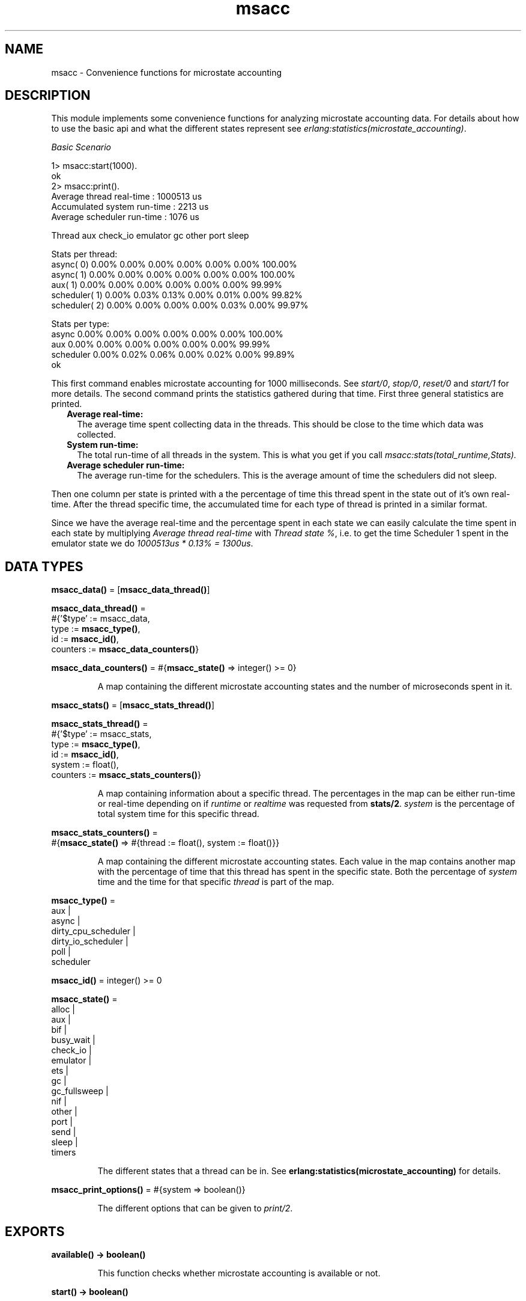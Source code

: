 .TH msacc 3 "runtime_tools 1.13.2" "Ericsson AB" "Erlang Module Definition"
.SH NAME
msacc \- Convenience functions for microstate accounting
.SH DESCRIPTION
.LP
This module implements some convenience functions for analyzing microstate accounting data\&. For details about how to use the basic api and what the different states represent see \fB\fI erlang:statistics(microstate_accounting)\fR\&\fR\&\&.
.LP
\fIBasic Scenario\fR\&
.LP
.nf
1> msacc:start(1000)\&.
ok
2> msacc:print()\&.
Average thread real-time    : 1000513 us
Accumulated system run-time :    2213 us
Average scheduler run-time  :    1076 us

        Thread      aux check_io emulator       gc    other     port    sleep

Stats per thread:
     async( 0)    0.00%    0.00%    0.00%    0.00%    0.00%    0.00%  100.00%
     async( 1)    0.00%    0.00%    0.00%    0.00%    0.00%    0.00%  100.00%
       aux( 1)    0.00%    0.00%    0.00%    0.00%    0.00%    0.00%   99.99%
 scheduler( 1)    0.00%    0.03%    0.13%    0.00%    0.01%    0.00%   99.82%
 scheduler( 2)    0.00%    0.00%    0.00%    0.00%    0.03%    0.00%   99.97%

Stats per type:
         async    0.00%    0.00%    0.00%    0.00%    0.00%    0.00%  100.00%
           aux    0.00%    0.00%    0.00%    0.00%    0.00%    0.00%   99.99%
     scheduler    0.00%    0.02%    0.06%    0.00%    0.02%    0.00%   99.89%
ok

.fi
.LP
This first command enables microstate accounting for 1000 milliseconds\&. See \fB\fIstart/0\fR\&\fR\&, \fB\fIstop/0\fR\&\fR\&, \fB\fIreset/0\fR\&\fR\& and \fB\fIstart/1\fR\&\fR\& for more details\&. The second command prints the statistics gathered during that time\&. First three general statistics are printed\&.
.RS 2
.TP 2
.B
Average real-time:
The average time spent collecting data in the threads\&. This should be close to the time which data was collected\&. 
.TP 2
.B
System run-time:
The total run-time of all threads in the system\&. This is what you get if you call \fImsacc:stats(total_runtime,Stats)\&.\fR\&
.TP 2
.B
Average scheduler run-time:
The average run-time for the schedulers\&. This is the average amount of time the schedulers did not sleep\&.
.RE
.LP
Then one column per state is printed with a the percentage of time this thread spent in the state out of it\&'s own real-time\&. After the thread specific time, the accumulated time for each type of thread is printed in a similar format\&.
.LP
Since we have the average real-time and the percentage spent in each state we can easily calculate the time spent in each state by multiplying \fIAverage thread real-time\fR\& with \fIThread state %\fR\&, i\&.e\&. to get the time Scheduler 1 spent in the emulator state we do \fI1000513us * 0\&.13% = 1300us\fR\&\&.
.SH DATA TYPES
.nf

\fBmsacc_data()\fR\& = [\fBmsacc_data_thread()\fR\&]
.br
.fi
.nf

\fBmsacc_data_thread()\fR\& = 
.br
    #{\&'$type\&' := msacc_data,
.br
      type := \fBmsacc_type()\fR\&,
.br
      id := \fBmsacc_id()\fR\&,
.br
      counters := \fBmsacc_data_counters()\fR\&}
.br
.fi
.nf

\fBmsacc_data_counters()\fR\& = #{\fBmsacc_state()\fR\& => integer() >= 0}
.br
.fi
.RS
.LP
A map containing the different microstate accounting states and the number of microseconds spent in it\&.
.RE
.nf

\fBmsacc_stats()\fR\& = [\fBmsacc_stats_thread()\fR\&]
.br
.fi
.nf

\fBmsacc_stats_thread()\fR\& = 
.br
    #{\&'$type\&' := msacc_stats,
.br
      type := \fBmsacc_type()\fR\&,
.br
      id := \fBmsacc_id()\fR\&,
.br
      system := float(),
.br
      counters := \fBmsacc_stats_counters()\fR\&}
.br
.fi
.RS
.LP
A map containing information about a specific thread\&. The percentages in the map can be either run-time or real-time depending on if \fIruntime\fR\& or \fIrealtime\fR\& was requested from \fBstats/2\fR\&\&. \fIsystem\fR\& is the percentage of total system time for this specific thread\&.
.RE
.nf

\fBmsacc_stats_counters()\fR\& = 
.br
    #{\fBmsacc_state()\fR\& => #{thread := float(), system := float()}}
.br
.fi
.RS
.LP
A map containing the different microstate accounting states\&. Each value in the map contains another map with the percentage of time that this thread has spent in the specific state\&. Both the percentage of \fIsystem\fR\& time and the time for that specific \fIthread\fR\& is part of the map\&.
.RE
.nf

\fBmsacc_type()\fR\& = 
.br
    aux |
.br
    async |
.br
    dirty_cpu_scheduler |
.br
    dirty_io_scheduler |
.br
    poll |
.br
    scheduler
.br
.fi
.nf

\fBmsacc_id()\fR\& = integer() >= 0
.br
.fi
.nf

\fBmsacc_state()\fR\& = 
.br
    alloc |
.br
    aux |
.br
    bif |
.br
    busy_wait |
.br
    check_io |
.br
    emulator |
.br
    ets |
.br
    gc |
.br
    gc_fullsweep |
.br
    nif |
.br
    other |
.br
    port |
.br
    send |
.br
    sleep |
.br
    timers
.br
.fi
.RS
.LP
The different states that a thread can be in\&. See \fB erlang:statistics(microstate_accounting)\fR\& for details\&.
.RE
.nf

\fBmsacc_print_options()\fR\& = #{system => boolean()}
.br
.fi
.RS
.LP
The different options that can be given to \fB\fIprint/2\fR\&\fR\&\&.
.RE
.SH EXPORTS
.LP
.nf

.B
available() -> boolean()
.br
.fi
.br
.RS
.LP
This function checks whether microstate accounting is available or not\&.
.RE
.LP
.nf

.B
start() -> boolean()
.br
.fi
.br
.RS
.LP
Start microstate accounting\&. Returns whether it was previously enabled or disabled\&.
.RE
.LP
.nf

.B
start(Time) -> true
.br
.fi
.br
.RS
.LP
Types:

.RS 3
Time = timeout()
.br
.RE
.RE
.RS
.LP
Resets all counters and then starts microstate accounting for the given milliseconds\&.
.RE
.LP
.nf

.B
stop() -> boolean()
.br
.fi
.br
.RS
.LP
Stop microstate accounting\&. Returns whether is was previously enabled or disabled\&.
.RE
.LP
.nf

.B
reset() -> boolean()
.br
.fi
.br
.RS
.LP
Reset microstate accounting counters\&. Returns whether is was enabled or disabled\&.
.RE
.LP
.nf

.B
print() -> ok
.br
.fi
.br
.RS
.LP
Prints the current microstate accounting to standard out\&. Same as \fB\fImsacc:print(msacc:stats(),#{})\&.\fR\&\fR\& 
.RE
.LP
.nf

.B
print(DataOrStats) -> ok
.br
.fi
.br
.RS
.LP
Types:

.RS 3
DataOrStats = \fBmsacc_data()\fR\& | \fBmsacc_stats()\fR\&
.br
.RE
.RE
.RS
.LP
Print the given microstate statistics values to stdout\&. Same as \fB\fImsacc:print(DataOrStats,#{})\&.\fR\&\fR\& 
.RE
.LP
.nf

.B
print(DataOrStats, Options) -> ok
.br
.fi
.br
.RS
.LP
Types:

.RS 3
DataOrStats = \fBmsacc_data()\fR\& | \fBmsacc_stats()\fR\&
.br
Options = \fBmsacc_print_options()\fR\&
.br
.RE
.RE
.RS
.LP
Print the given microstate statistics values to standard out\&. With many states this can be quite verbose\&. See the top of this reference manual for a brief description of what the fields mean\&.
.LP
It is possible to print more specific types of statistics by first manipulating the \fIDataOrStats\fR\& using \fB\fIstats/2\fR\&\fR\&\&. For instance if you want to print the percentage of run-time for each thread you can do:
.LP
.nf
msacc:print(msacc:stats(runtime,msacc:stats()))\&.
.fi
.LP
If you want to only print run-time per thread type you can do:
.LP
.nf
msacc:print(msacc:stats(type,msacc:stats(runtime,msacc:stats())))\&.
.fi
.LP
\fIOptions\fR\&
.RS 2
.TP 2
.B
\fIsystem\fR\&:
Print percentage of time spent in each state out of system time as well as thread time\&. Default: false\&.
.RE
.RE
.LP
.nf

.B
print(FileOrDevice, DataOrStats, Options) -> ok
.br
.fi
.br
.RS
.LP
Types:

.RS 3
FileOrDevice = \fBfile:filename()\fR\& | \fBio:device()\fR\&
.br
DataOrStats = \fBmsacc_data()\fR\& | \fBmsacc_stats()\fR\&
.br
Options = \fBmsacc_print_options()\fR\&
.br
.RE
.RE
.RS
.LP
Print the given microstate statistics values to the given file or device\&. The other arguments behave the same way as for \fB\fIprint/2\fR\&\fR\&\&.
.RE
.LP
.nf

.B
stats() -> msacc_data()
.br
.fi
.br
.RS
.LP
Returns a runtime system independent version of the microstate statistics data presented by \fB\fIerlang:statistics(microstate_accounting)\fR\&\fR\&\&. All counters have been normalized to be in microsecond resolution\&.
.RE
.LP
.nf

.B
stats(Analysis, Stats) -> integer() >= 0
.br
.fi
.br
.RS
.LP
Types:

.RS 3
Analysis = system_realtime | system_runtime
.br
Stats = \fBmsacc_data()\fR\&
.br
.RE
.RE
.RS
.LP
Returns the system time for the given microstate statistics values\&. System time is the accumulated time of all threads\&.
.RS 2
.TP 2
.B
\fIrealtime\fR\&:
Returns all time recorded for all threads\&.
.TP 2
.B
\fIruntime\fR\&:
Returns all time spent doing work for all threads, i\&.e\&. all time not spent in the \fIsleep\fR\& state\&.
.RE
.RE
.LP
.nf

.B
stats(Analysis, Stats) -> msacc_stats()
.br
.fi
.br
.RS
.LP
Types:

.RS 3
Analysis = realtime | runtime
.br
Stats = \fBmsacc_data()\fR\&
.br
.RE
.RE
.RS
.LP
Returns fractions of real-time or run-time spent in the various threads from the given microstate statistics values\&.
.RE
.LP
.nf

.B
stats(Analysis, StatsOrData) -> msacc_data() | msacc_stats()
.br
.fi
.br
.RS
.LP
Types:

.RS 3
Analysis = type
.br
StatsOrData = \fBmsacc_data()\fR\& | \fBmsacc_stats()\fR\&
.br
.RE
.RE
.RS
.LP
Returns a list of microstate statistics values where the values for all threads of the same type has been merged\&.
.RE
.LP
.nf

.B
to_file(Filename) -> ok | {error, file:posix()}
.br
.fi
.br
.RS
.LP
Types:

.RS 3
Filename = \fBfile:name_all()\fR\&
.br
.RE
.RE
.RS
.LP
Dumps the current microstate statistics counters to a file that can be parsed with \fB file:consult/1\fR\&\&.
.RE
.LP
.nf

.B
from_file(Filename) -> msacc_data()
.br
.fi
.br
.RS
.LP
Types:

.RS 3
Filename = \fBfile:name_all()\fR\&
.br
.RE
.RE
.RS
.LP
Read a file dump produced by \fB to_file(Filename)\fR\&\&.
.RE